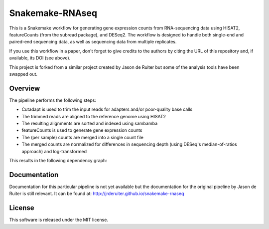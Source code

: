 Snakemake-RNAseq
================

|Snakemake| |Wercker|

This is a Snakemake workflow for generating gene expression counts from
RNA-sequencing data using HISAT2, featureCounts (from the subread package), and DESeq2.
The workflow is designed to handle both single-end and paired-end sequencing
data, as well as sequencing data from multiple replicates.

If you use this workflow in a paper, don't forget to give credits
to the authors by citing the URL of this repository and, if available, its
DOI (see above).

This project is forked from a similar project created by Jason de Ruiter but
some of the analysis tools have been swapped out.

.. |Snakemake| image:: https://img.shields.io/badge/snakemake-≥3.13.3-brightgreen.svg
   :target: https://snakemake.bitbucket.io

.. |Wercker| image:: https://app.wercker.com/status/fa8441e38430bced9324ae43b20d13a2/s/master
   :target: https://app.wercker.com/project/byKey/fa8441e38430bced9324ae43b20d13a2

Overview
--------

The pipeline performs the following steps:

* Cutadapt is used to trim the input reads for adapters and/or poor-quality
  base calls
* The trimmed reads are aligned to the reference genome using HISAT2
* The resulting alignments are sorted and indexed using sambamba
* featureCounts is used to generate gene expression counts
* The (per sample) counts are merged into a single count file
* The merged counts are normalized for differences in sequencing depth (using
  DESeq's median-of-ratios approach) and log-transformed

This results in the following dependency graph:

.. image:: _images/dag.svg

Documentation
-------------

Documentation for this particular pipeline is not yet available but the documentation
for the original pipeline by Jason de Ruiter is still relevant. It can be found at:
http://jrderuiter.github.io/snakemake-rnaseq

License
-------

This software is released under the MIT license.
